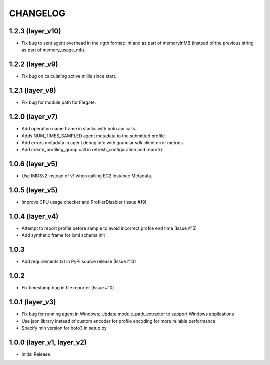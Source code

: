 =========
CHANGELOG
=========

1.2.3 (layer_v10)
===================
* Fix bug to sent agent overhead in the rigth format: int and as part of memoryInMB (instead of the previous string as part of memory_usage_mb).

1.2.2 (layer_v9)
===================
* Fix bug on calculating active millis since start.

1.2.1 (layer_v8)
===================
* Fix bug for module path for Fargate.

1.2.0 (layer_v7)
===================
* Add operation name frame in stacks with boto api calls.
* Adds NUM_TIMES_SAMPLED agent metadata to the submitted profile.
* Add errors metadata in agent debug info with granular sdk client error metrics.
* Add create_profiling_group call in refresh_configuration and report().

1.0.6 (layer_v5)
===================
* Use IMDSv2 instead of v1 when calling EC2 Instance Metadata.

1.0.5 (layer_v5)
===================
* Improve CPU usage checker and ProfilerDisabler (Issue #19)

1.0.4 (layer_v4)
===================
* Attempt to report profile before sample to avoid incorrect profile end time (Issue #15)
* Add synthetic frame for lxml schema init

1.0.3
===================
* Add requirements.txt in PyPI source release (Issue #13)

1.0.2
===================
* Fix timestamp bug in file reporter (Issue #10)

1.0.1 (layer_v3)
===================
* Fix bug for running agent in Windows; Update module_path_extractor to support Windows applications
* Use json library instead of custom encoder for profile encoding for more reliable performance
* Specify min version for boto3 in setup.py

1.0.0 (layer_v1, layer_v2)
==========================
* Initial Release
